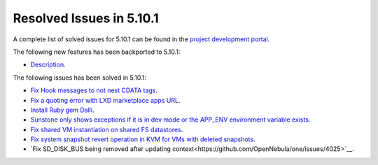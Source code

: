 .. _resolved_issues_5101:

Resolved Issues in 5.10.1
--------------------------------------------------------------------------------

A complete list of solved issues for 5.10.1 can be found in the `project development portal <https://github.com/OpenNebula/one/milestone/30>`__.

The following new features has been backported to 5.10.1:

- `Description <https://github.com/OpenNebula/one/issues/XXXX>`__.

The following issues has been solved in 5.10.1:

- `Fix Hook messages to not nest CDATA tags <https://github.com/OpenNebula/one/issues/3996>`__.
- `Fix a quoting error with LXD marketplace apps URL <https://github.com/OpenNebula/one/issues/4005>`__.
- `Install Ruby gem Dalli <https://github.com/OpenNebula/one/issues/4003>`__.
- `Sunstone only shows exceptions if it is in dev mode or the APP_ENV environment variable exists <https://github.com/OpenNebula/one/issues/3751>`__.
- `Fix shared VM instantiation on shared FS datastores <https://github.com/OpenNebula/one/issues/4002>`__.
- `Fix system snapshot revert operation in KVM for VMs with deleted snapshots <https://github.com/OpenNebula/one/issues/4017>`__.
- `Fix SD_DISK_BUS being removed after updating context<https://github.com/OpenNebula/one/issues/4025>`__.
